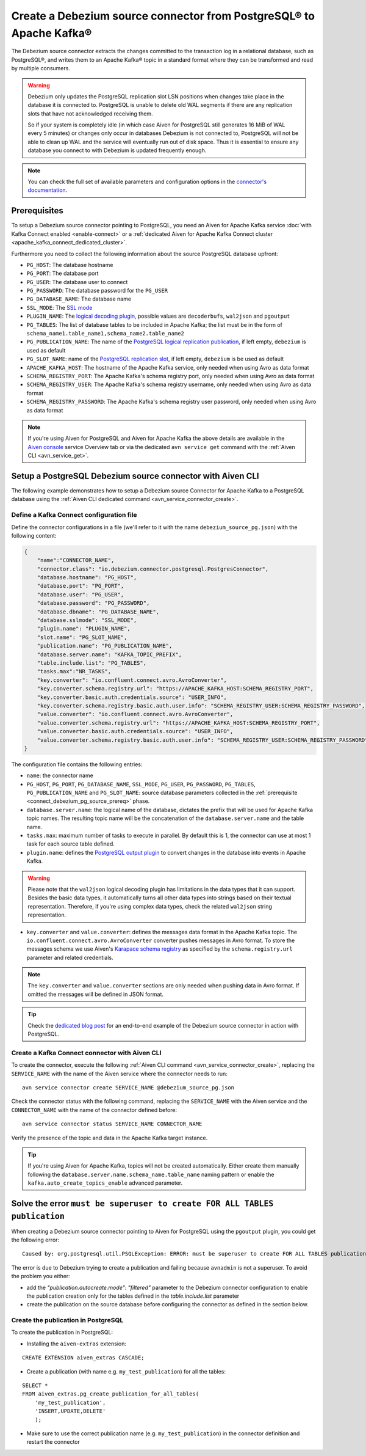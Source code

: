 Create a Debezium source connector from PostgreSQL® to Apache Kafka®
====================================================================

The Debezium source connector extracts the changes committed to the transaction log in a relational database, such as PostgreSQL®, and writes them to an Apache Kafka® topic in a standard format where they can be transformed and read by multiple consumers.

.. Warning::

    Debezium only updates the PostgreSQL replication slot LSN positions when changes take place in the database it is connected to. PostgreSQL is unable to delete old WAL segments if there are any replication slots that have not acknowledged receiving them. 
    
    So if your system is completely idle (in which case Aiven for PostgreSQL still generates 16 MiB of WAL every 5 minutes) or changes only occur in databases Debezium is not connected to, PostgreSQL will not be able to clean up WAL and the service will eventually run out of disk space. Thus it is essential to ensure any database you connect to with Debezium is updated frequently enough.

.. note::

    You can check the full set of available parameters and configuration options in the `connector's documentation <https://debezium.io/documentation/reference/stable/connectors/postgresql.html>`_.

.. _connect_debezium_pg_source_prereq:

Prerequisites
-------------

To setup a Debezium source connector pointing to PostgreSQL, you need an Aiven for Apache Kafka service :doc:`with Kafka Connect enabled <enable-connect>` or a :ref:`dedicated Aiven for Apache Kafka Connect cluster <apache_kafka_connect_dedicated_cluster>`. 

Furthermore you need to collect the following information about the source PostgreSQL database upfront:

* ``PG_HOST``: The database hostname
* ``PG_PORT``: The database port
* ``PG_USER``: The database user to connect
* ``PG_PASSWORD``: The database password for the ``PG_USER``
* ``PG_DATABASE_NAME``: The database name
* ``SSL_MODE``: The `SSL mode <https://www.postgresql.org/docs/current/libpq-ssl.html>`_
* ``PLUGIN_NAME``: The `logical decoding plugin <https://debezium.io/documentation/reference/stable/connectors/postgresql.html>`_, possible values are ``decoderbufs``, ``wal2json`` and ``pgoutput``
* ``PG_TABLES``: The list of database tables to be included in Apache Kafka; the list must be in the form of ``schema_name1.table_name1,schema_name2.table_name2``
* ``PG_PUBLICATION_NAME``: The name of the `PostgreSQL logical replication publication <https://www.postgresql.org/docs/current/logical-replication-publication.html>`_, if left empty, ``debezium`` is used as default
* ``PG_SLOT_NAME``: name of the `PostgreSQL replication slot <https://docs.aiven.io/docs/products/postgresql/howto/setup-logical-replication>`_, if left empty, ``debezium`` is be used as default
* ``APACHE_KAFKA_HOST``: The hostname of the Apache Kafka service, only needed when using Avro as data format
* ``SCHEMA_REGISTRY_PORT``: The Apache Kafka's schema registry port, only needed when using Avro as data format
* ``SCHEMA_REGISTRY_USER``: The Apache Kafka's schema registry username, only needed when using Avro as data format
* ``SCHEMA_REGISTRY_PASSWORD``: The Apache Kafka's schema registry user password, only needed when using Avro as data format


.. Note::

    If you're using Aiven for PostgreSQL and Aiven for Apache Kafka the above details are available in the `Aiven console <https://console.aiven.io/>`_ service Overview tab or via the dedicated ``avn service get`` command with the :ref:`Aiven CLI <avn_service_get>`.

Setup a PostgreSQL Debezium source connector with Aiven CLI
-----------------------------------------------------------

The following example demonstrates how to setup a Debezium source Connector for Apache Kafka to a PostgreSQL database using the :ref:`Aiven CLI dedicated command <avn_service_connector_create>`.

Define a Kafka Connect configuration file
'''''''''''''''''''''''''''''''''''''''''

Define the connector configurations in a file (we'll refer to it with the name ``debezium_source_pg.json``) with the following content:

.. code-block:: json

    {
        "name":"CONNECTOR_NAME",
        "connector.class": "io.debezium.connector.postgresql.PostgresConnector",
        "database.hostname": "PG_HOST",
        "database.port": "PG_PORT",
        "database.user": "PG_USER",
        "database.password": "PG_PASSWORD",
        "database.dbname": "PG_DATABASE_NAME",
        "database.sslmode": "SSL_MODE",
        "plugin.name": "PLUGIN_NAME",
        "slot.name": "PG_SLOT_NAME",
        "publication.name": "PG_PUBLICATION_NAME",
        "database.server.name": "KAFKA_TOPIC_PREFIX",
        "table.include.list": "PG_TABLES",
        "tasks.max":"NR_TASKS",
        "key.converter": "io.confluent.connect.avro.AvroConverter",
        "key.converter.schema.registry.url": "https://APACHE_KAFKA_HOST:SCHEMA_REGISTRY_PORT",
        "key.converter.basic.auth.credentials.source": "USER_INFO",
        "key.converter.schema.registry.basic.auth.user.info": "SCHEMA_REGISTRY_USER:SCHEMA_REGISTRY_PASSWORD",
        "value.converter": "io.confluent.connect.avro.AvroConverter",
        "value.converter.schema.registry.url": "https://APACHE_KAFKA_HOST:SCHEMA_REGISTRY_PORT",
        "value.converter.basic.auth.credentials.source": "USER_INFO",
        "value.converter.schema.registry.basic.auth.user.info": "SCHEMA_REGISTRY_USER:SCHEMA_REGISTRY_PASSWORD"
    }

The configuration file contains the following entries:

* ``name``: the connector name
* ``PG_HOST``, ``PG_PORT``, ``PG_DATABASE_NAME``, ``SSL_MODE``, ``PG_USER``, ``PG_PASSWORD``, ``PG_TABLES``, ``PG_PUBLICATION_NAME`` and ``PG_SLOT_NAME``: source database parameters collected in the :ref:`prerequisite <connect_debezium_pg_source_prereq>` phase. 
* ``database.server.name``: the logical name of the database, dictates the prefix that will be used for Apache Kafka topic names. The resulting topic name will be the concatenation of the ``database.server.name`` and the table name.
* ``tasks.max``: maximum number of tasks to execute in parallel. By default this is 1, the connector can use at most 1 task for each source table defined.
* ``plugin.name``: defines the `PostgreSQL output plugin <https://debezium.io/documentation/reference/connectors/postgresql.html>`_ to convert changes in the database into events in Apache Kafka.

.. Warning::

    Please note that the ``wal2json`` logical decoding plugin has limitations in the data types that it can support. Besides the basic data types, it automatically turns all other data types into strings based on their textual representation. Therefore, if you're using complex data types, check the related ``wal2json`` string representation.

* ``key.converter`` and ``value.converter``:  defines the messages data format in the Apache Kafka topic. The ``io.confluent.connect.avro.AvroConverter`` converter pushes messages in Avro format. To store the messages schema we use Aiven's `Karapace schema registry <https://github.com/aiven/karapace>`_ as specified by the ``schema.registry.url`` parameter and related credentials.

.. Note::

    The ``key.converter`` and ``value.converter`` sections are only needed when pushing data in Avro format. If omitted the messages will be defined in JSON format.


.. Tip::

    Check the `dedicated blog post <https://aiven.io/blog/db-technology-migration-with-apache-kafka-and-kafka-connect>`_ for an end-to-end example of the Debezium source connector in action with PostgreSQL.

Create a Kafka Connect connector with Aiven CLI
'''''''''''''''''''''''''''''''''''''''''''''''

To create the connector, execute the following :ref:`Aiven CLI command <avn_service_connector_create>`, replacing the ``SERVICE_NAME`` with the name of the Aiven service where the connector needs to run:

:: 

    avn service connector create SERVICE_NAME @debezium_source_pg.json

Check the connector status with the following command, replacing the ``SERVICE_NAME`` with the Aiven service and the ``CONNECTOR_NAME`` with the name of the connector defined before:

::

    avn service connector status SERVICE_NAME CONNECTOR_NAME

Verify the presence of the topic and data in the Apache Kafka target instance.

.. Tip::

    If you're using Aiven for Apache Kafka, topics will not be created automatically. Either create them manually following the ``database.server.name.schema_name.table_name`` naming pattern or enable the ``kafka.auto_create_topics_enable`` advanced parameter.



Solve the error ``must be superuser to create FOR ALL TABLES publication``
--------------------------------------------------------------------------

When creating a Debezium source connector pointing to Aiven for PostgreSQL using the ``pgoutput`` plugin, you could get the following error:

::

    Caused by: org.postgresql.util.PSQLException: ERROR: must be superuser to create FOR ALL TABLES publication
    
The error is due to Debezium trying to create a publication and failing because ``avnadmin`` is not a superuser. To avoid the problem you either:

* add the `"publication.autocreate.mode": "filtered"` parameter to the Debezium connector configuration to enable the publication creation only for the tables defined in the `table.include.list` parameter
* create the publication on the source database before configuring the connector as defined in the section below.

Create the publication in PostgreSQL
''''''''''''''''''''''''''''''''''''

To create the publication in PostgreSQL:

* Installing the ``aiven-extras`` extension:

::

    CREATE EXTENSION aiven_extras CASCADE;

* Create a publication (with name e.g. ``my_test_publication``) for all the tables:

::

    SELECT * 
    FROM aiven_extras.pg_create_publication_for_all_tables(
        'my_test_publication', 
        'INSERT,UPDATE,DELETE'
        );

* Make sure to use the correct publication name (e.g. ``my_test_publication``) in the connector definition and restart the connector

